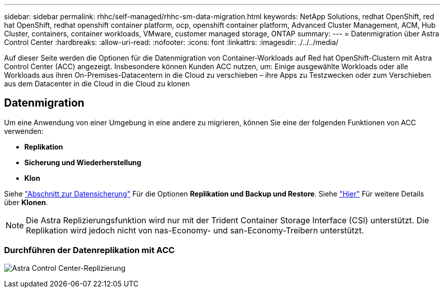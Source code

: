 ---
sidebar: sidebar 
permalink: rhhc/self-managed/rhhc-sm-data-migration.html 
keywords: NetApp Solutions, redhat OpenShift, red hat OpenShift, redhat openshift container platform, ocp, openshift container platform, Advanced Cluster Management, ACM, Hub Cluster, containers, container workloads, VMware, customer managed storage, ONTAP 
summary:  
---
= Datenmigration über Astra Control Center
:hardbreaks:
:allow-uri-read: 
:nofooter: 
:icons: font
:linkattrs: 
:imagesdir: ./../../media/


[role="lead"]
Auf dieser Seite werden die Optionen für die Datenmigration von Container-Workloads auf Red hat OpenShift-Clustern mit Astra Control Center (ACC) angezeigt. Insbesondere können Kunden ACC nutzen, um: Einige ausgewählte Workloads oder alle Workloads aus ihren On-Premises-Datacentern in die Cloud zu verschieben – ihre Apps zu Testzwecken oder zum Verschieben aus dem Datacenter in die Cloud in die Cloud zu klonen



== Datenmigration

Um eine Anwendung von einer Umgebung in eine andere zu migrieren, können Sie eine der folgenden Funktionen von ACC verwenden:

* ** Replikation **
* ** Sicherung und Wiederherstellung **
* ** Klon **


Siehe link:../data-protection["Abschnitt zur Datensicherung"] Für die Optionen **Replikation und Backup und Restore**. Siehe link:https://docs.netapp.com/us-en/astra-control-center/use/clone-apps.html["Hier"] Für weitere Details über **Klonen**.


NOTE: Die Astra Replizierungsfunktion wird nur mit der Trident Container Storage Interface (CSI) unterstützt. Die Replikation wird jedoch nicht von nas-Economy- und san-Economy-Treibern unterstützt.



=== Durchführen der Datenreplikation mit ACC

image:rhhc-onprem-dp-rep.png["Astra Control Center-Replizierung"]
